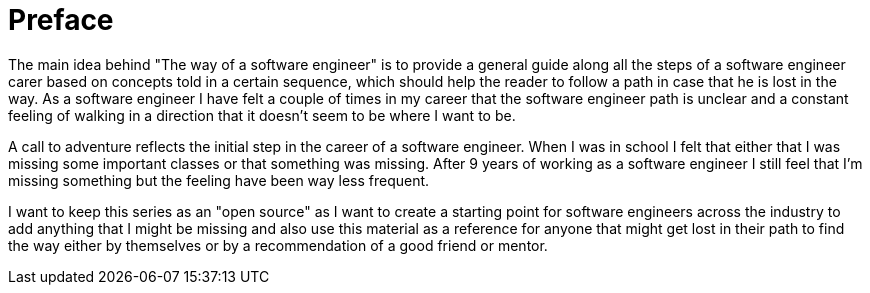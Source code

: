 = Preface

The main idea behind "The way of a software engineer" is to provide a general guide along all the steps of a software engineer carer based on concepts told in a certain sequence, which should help the reader to follow a path in case that he is lost in the way. As a software engineer I have felt a couple of times in my career that the software engineer path is unclear and a constant feeling of walking in a direction that it doesn't seem to be where I want to be.

A call to adventure reflects the initial step in the career of a software engineer. When I was in school I felt that either that I was missing some important classes or that something was missing. After 9 years of working as a software engineer I still feel that I'm missing something but the feeling have been way less frequent.

I want to keep this series as an "open source" as I want to create a starting point for software engineers across the industry to add anything that I might be missing and also use this material as a reference for anyone that might get lost in their path to find the way either by themselves or by a recommendation of a good friend or mentor.